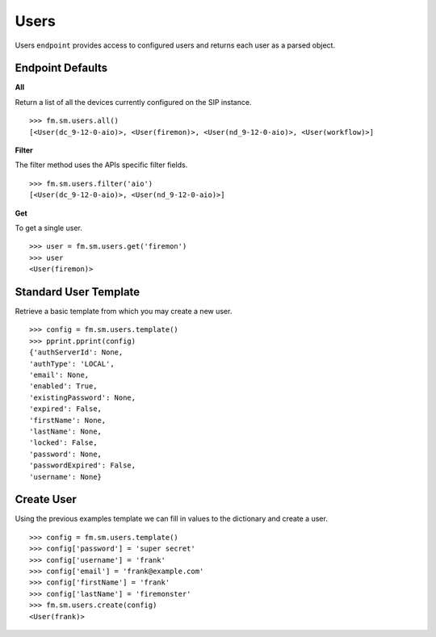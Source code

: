 Users
======

Users ``endpoint`` provides access to configured users and returns each user 
as a parsed object.

Endpoint Defaults
-----------------

**All**

Return a list of all the devices currently configured on the SIP instance.

::

    >>> fm.sm.users.all()
    [<User(dc_9-12-0-aio)>, <User(firemon)>, <User(nd_9-12-0-aio)>, <User(workflow)>]


**Filter**

The filter method uses the APIs specific filter fields.

::

    >>> fm.sm.users.filter('aio')
    [<User(dc_9-12-0-aio)>, <User(nd_9-12-0-aio)>]


**Get**

To get a single user.

::

    >>> user = fm.sm.users.get('firemon')
    >>> user
    <User(firemon)>


Standard User Template
----------------------

Retrieve a basic template from which you may create a new user.

::

    >>> config = fm.sm.users.template()
    >>> pprint.pprint(config)
    {'authServerId': None,
    'authType': 'LOCAL',
    'email': None,
    'enabled': True,
    'existingPassword': None,
    'expired': False,
    'firstName': None,
    'lastName': None,
    'locked': False,
    'password': None,
    'passwordExpired': False,
    'username': None}

Create User
-----------

Using the previous examples template we can fill in values to the dictionary and create a user.

::

    >>> config = fm.sm.users.template()
    >>> config['password'] = 'super secret'
    >>> config['username'] = 'frank'
    >>> config['email'] = 'frank@example.com'
    >>> config['firstName'] = 'frank'
    >>> config['lastName'] = 'firemonster'
    >>> fm.sm.users.create(config)
    <User(frank)>


